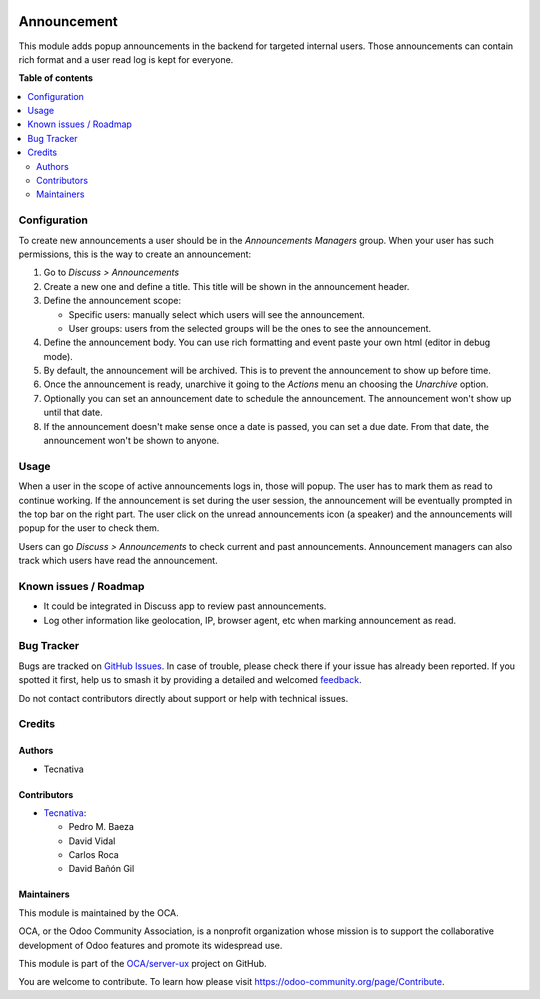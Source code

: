 .. image:: https://odoo-community.org/readme-banner-image
   :target: https://odoo-community.org/get-involved?utm_source=readme
   :alt: Odoo Community Association

============
Announcement
============

.. 
   !!!!!!!!!!!!!!!!!!!!!!!!!!!!!!!!!!!!!!!!!!!!!!!!!!!!
   !! This file is generated by oca-gen-addon-readme !!
   !! changes will be overwritten.                   !!
   !!!!!!!!!!!!!!!!!!!!!!!!!!!!!!!!!!!!!!!!!!!!!!!!!!!!
   !! source digest: sha256:e8e3b291ae957eb17175e8c37b94d1a44110a11cbc32f48d997c96702cbe167c
   !!!!!!!!!!!!!!!!!!!!!!!!!!!!!!!!!!!!!!!!!!!!!!!!!!!!

.. |badge1| image:: https://img.shields.io/badge/maturity-Beta-yellow.png
    :target: https://odoo-community.org/page/development-status
    :alt: Beta
.. |badge2| image:: https://img.shields.io/badge/license-AGPL--3-blue.png
    :target: http://www.gnu.org/licenses/agpl-3.0-standalone.html
    :alt: License: AGPL-3
.. |badge3| image:: https://img.shields.io/badge/github-OCA%2Fserver--ux-lightgray.png?logo=github
    :target: https://github.com/OCA/server-ux/tree/18.0/announcement
    :alt: OCA/server-ux
.. |badge4| image:: https://img.shields.io/badge/weblate-Translate%20me-F47D42.png
    :target: https://translation.odoo-community.org/projects/server-ux-18-0/server-ux-18-0-announcement
    :alt: Translate me on Weblate
.. |badge5| image:: https://img.shields.io/badge/runboat-Try%20me-875A7B.png
    :target: https://runboat.odoo-community.org/builds?repo=OCA/server-ux&target_branch=18.0
    :alt: Try me on Runboat

|badge1| |badge2| |badge3| |badge4| |badge5|

This module adds popup announcements in the backend for targeted
internal users. Those announcements can contain rich format and a user
read log is kept for everyone.

**Table of contents**

.. contents::
   :local:

Configuration
=============

To create new announcements a user should be in the *Announcements
Managers* group. When your user has such permissions, this is the way to
create an announcement:

1. Go to *Discuss > Announcements*
2. Create a new one and define a title. This title will be shown in the
   announcement header.
3. Define the announcement scope:

   - Specific users: manually select which users will see the
     announcement.
   - User groups: users from the selected groups will be the ones to see
     the announcement.

4. Define the announcement body. You can use rich formatting and event
   paste your own html (editor in debug mode).
5. By default, the announcement will be archived. This is to prevent the
   announcement to show up before time.
6. Once the announcement is ready, unarchive it going to the *Actions*
   menu an choosing the *Unarchive* option.
7. Optionally you can set an announcement date to schedule the
   announcement. The announcement won't show up until that date.
8. If the announcement doesn't make sense once a date is passed, you can
   set a due date. From that date, the announcement won't be shown to
   anyone.

Usage
=====

When a user in the scope of active announcements logs in, those will
popup. The user has to mark them as read to continue working. If the
announcement is set during the user session, the announcement will be
eventually prompted in the top bar on the right part. The user click on
the unread announcements icon (a speaker) and the announcements will
popup for the user to check them.

Users can go *Discuss > Announcements* to check current and past
announcements. Announcement managers can also track which users have
read the announcement.

Known issues / Roadmap
======================

- It could be integrated in Discuss app to review past announcements.
- Log other information like geolocation, IP, browser agent, etc when
  marking announcement as read.

Bug Tracker
===========

Bugs are tracked on `GitHub Issues <https://github.com/OCA/server-ux/issues>`_.
In case of trouble, please check there if your issue has already been reported.
If you spotted it first, help us to smash it by providing a detailed and welcomed
`feedback <https://github.com/OCA/server-ux/issues/new?body=module:%20announcement%0Aversion:%2018.0%0A%0A**Steps%20to%20reproduce**%0A-%20...%0A%0A**Current%20behavior**%0A%0A**Expected%20behavior**>`_.

Do not contact contributors directly about support or help with technical issues.

Credits
=======

Authors
-------

* Tecnativa

Contributors
------------

- `Tecnativa <https://www.tecnativa.com>`__:

  - Pedro M. Baeza
  - David Vidal
  - Carlos Roca
  - David Bañón Gil

Maintainers
-----------

This module is maintained by the OCA.

.. image:: https://odoo-community.org/logo.png
   :alt: Odoo Community Association
   :target: https://odoo-community.org

OCA, or the Odoo Community Association, is a nonprofit organization whose
mission is to support the collaborative development of Odoo features and
promote its widespread use.

This module is part of the `OCA/server-ux <https://github.com/OCA/server-ux/tree/18.0/announcement>`_ project on GitHub.

You are welcome to contribute. To learn how please visit https://odoo-community.org/page/Contribute.
